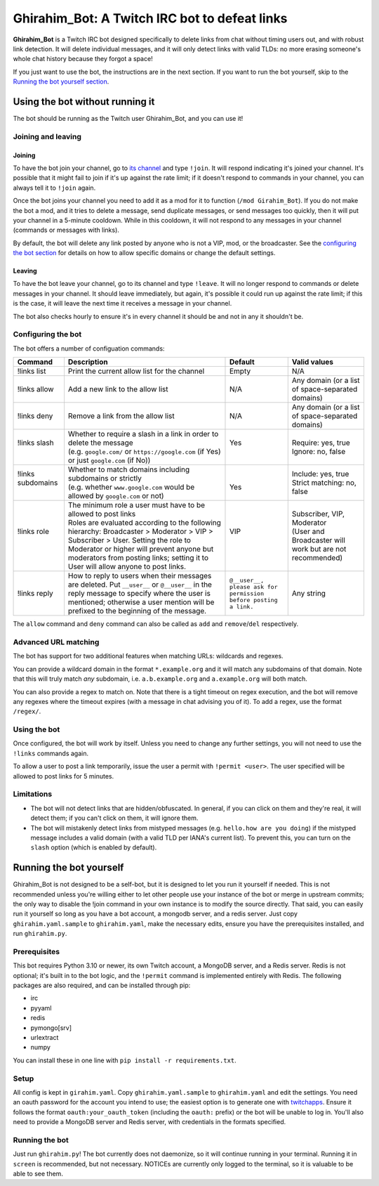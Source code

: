 ==============================================
Ghirahim_Bot: A Twitch IRC bot to defeat links
==============================================

**Ghirahim_Bot** is a Twitch IRC bot designed specifically to delete links from chat without timing users out, and with robust link detection. It will delete individual messages, and it will only detect links with valid TLDs: no more erasing someone's whole chat history because they forgot a space!

If you just want to use the bot, the instructions are in the next section. If you want to run the bot yourself, skip to the `Running the bot yourself section <#running-the-bot-yourself>`_.

Using the bot without running it
--------------------------------

The bot should be running as the Twitch user Ghirahim_Bot, and you can use it!

Joining and leaving
^^^^^^^^^^^^^^^^^^^

Joining
"""""""

To have the bot join your channel, go to `its channel <https://twitch.tv/Ghirahim_Bot>`_ and type ``!join``. It will respond indicating it's joined your channel. It's possible that it might fail to join if it's up against the rate limit; if it doesn't respond to commands in your channel, you can always tell it to ``!join`` again.

Once the bot joins your channel you need to add it as a mod for it to function (``/mod Girahim_Bot``). If you do not make the bot a mod, and it tries to delete a message, send duplicate messages, or send messages too quickly, then it will put your channel in a 5-minute cooldown. While in this cooldown, it will not respond to any messages in your channel (commands or messages with links).

By default, the bot will delete any link posted by anyone who is not a VIP, mod, or the broadcaster. See the `configuring the bot section <#configuring-the-bot>`_ for details on how to allow specific domains or change the default settings.

Leaving
"""""""

To have the bot leave your channel, go to its channel and type ``!leave``. It will no longer respond to commands or delete messages in your channel. It should leave immediately, but again, it's possible it could run up against the rate limit; if this is the case, it will leave the next time it receives a message in your channel.

The bot also checks hourly to ensure it's in every channel it should be and not in any it shouldn't be.

Configuring the bot
^^^^^^^^^^^^^^^^^^^

The bot offers a number of configuation commands:

+--------------------+------------------------------------------------------------------------------------------------------------------------------------------------------------------------------------------------------------------------------------------------------------------+-----------------------------------------------------------------+-----------------------------------------------------------+
| Command            | Description                                                                                                                                                                                                                                                      | Default                                                         | Valid values                                              |
+====================+==================================================================================================================================================================================================================================================================+=================================================================+===========================================================+
| !links list        | Print the current allow list for the channel                                                                                                                                                                                                                     | Empty                                                           | N/A                                                       |
+--------------------+------------------------------------------------------------------------------------------------------------------------------------------------------------------------------------------------------------------------------------------------------------------+-----------------------------------------------------------------+-----------------------------------------------------------+
| !links allow       | Add a new link to the allow list                                                                                                                                                                                                                                 | N/A                                                             | Any domain (or a list of space-separated domains)         |
+--------------------+------------------------------------------------------------------------------------------------------------------------------------------------------------------------------------------------------------------------------------------------------------------+-----------------------------------------------------------------+-----------------------------------------------------------+
| !links deny        | Remove a link from the allow list                                                                                                                                                                                                                                | N/A                                                             | Any domain (or a list of space-separated domains)         |
+--------------------+------------------------------------------------------------------------------------------------------------------------------------------------------------------------------------------------------------------------------------------------------------------+-----------------------------------------------------------------+-----------------------------------------------------------+
|| !links slash      || Whether to require a slash in a link in order to delete the message                                                                                                                                                                                             || Yes                                                            || Require: yes, true                                       |
||                   || (e.g. ``google.com/`` or ``https://google.com`` (if Yes) or just ``google.com`` (if No))                                                                                                                                                                        ||                                                                || Ignore: no, false                                        |
+--------------------+------------------------------------------------------------------------------------------------------------------------------------------------------------------------------------------------------------------------------------------------------------------+-----------------------------------------------------------------+-----------------------------------------------------------+
|| !links subdomains || Whether to match domains including subdomains or strictly                                                                                                                                                                                                       ||                                                                || Include: yes, true                                       |
||                   || (e.g. whether ``www.google.com`` would be allowed by ``google.com`` or not)                                                                                                                                                                                     || Yes                                                            || Strict matching: no, false                               |
+--------------------+------------------------------------------------------------------------------------------------------------------------------------------------------------------------------------------------------------------------------------------------------------------+-----------------------------------------------------------------+-----------------------------------------------------------+
|| !links role       || The minimum role a user must have to be allowed to post links                                                                                                                                                                                                   || VIP                                                            || Subscriber, VIP, Moderator                               |
||                   || Roles are evaluated according to the following hierarchy: Broadcaster > Moderator > VIP > Subscriber > User. Setting the role to Moderator or higher will prevent anyone but moderators from posting links; setting it to User will allow anyone to post links. ||                                                                || (User and Broadcaster will work but are not recommended) |
+--------------------+------------------------------------------------------------------------------------------------------------------------------------------------------------------------------------------------------------------------------------------------------------------+-----------------------------------------------------------------+-----------------------------------------------------------+
| !links reply       | How to reply to users when their messages are deleted. Put ``__user__`` or ``@__user__`` in the reply message to specify where the user is mentioned; otherwise a user mention will be prefixed to the beginning of the message.                                 | ``@__user__, please ask for permission before posting a link.`` | Any string                                                |
+--------------------+------------------------------------------------------------------------------------------------------------------------------------------------------------------------------------------------------------------------------------------------------------------+-----------------------------------------------------------------+-----------------------------------------------------------+

The ``allow`` command and ``deny`` command can also be called as ``add`` and ``remove``/``del`` respectively.

Advanced URL matching
^^^^^^^^^^^^^^^^^^^^^

The bot has support for two additional features when matching URLs: wildcards and regexes.

You can provide a wildcard domain in the format ``*.example.org`` and it will match any subdomains of that domain. Note that this will truly match *any* subdomain, i.e. ``a.b.example.org`` and ``a.example.org`` will both match.

You can also provide a regex to match on. Note that there is a tight timeout on regex execution, and the bot will remove any regexes where the timeout expires (with a message in chat advising you of it). To add a regex, use the format ``/regex/``. 

Using the bot
^^^^^^^^^^^^^

Once configured, the bot will work by itself. Unless you need to change any further settings, you will not need to use the ``!links`` commands again.

To allow a user to post a link temporarily, issue the user a permit with ``!permit <user>``. The user specified will be allowed to post links for 5 minutes.

Limitations
^^^^^^^^^^^

- The bot will not detect links that are hidden/obfuscated. In general, if you can click on them and they're real, it will detect them; if you can't click on them, it will ignore them.
- The bot will mistakenly detect links from mistyped messages (e.g. ``hello.how are you doing``) if the mistyped message includes a valid domain (with a valid TLD per IANA's current list). To prevent this, you can turn on the ``slash`` option (which is enabled by default).


Running the bot yourself
------------------------

Ghirahim_Bot is not designed to be a self-bot, but it is designed to let you run it yourself if needed. This is not recommended unless you're willing either to let other people use your instance of the bot or merge in upstream commits; the only way to disable the !join command in your own instance is to modify the source directly. That said, you can easily run it yourself so long as you have a bot account, a mongodb server, and a redis server. Just copy ``ghirahim.yaml.sample`` to ``ghirahim.yaml``, make the necessary edits, ensure you have the prerequisites installed, and run ``ghirahim.py``. 

Prerequisites 
^^^^^^^^^^^^^

This bot requires Python 3.10 or newer, its own Twitch account, a MongoDB server, and a Redis server. Redis is not optional; it's built in to the bot logic, and the ``!permit`` command is implemented entirely with Redis. The following packages are also required, and can be installed through pip:

- irc
- pyyaml
- redis
- pymongo[srv]
- urlextract
- numpy

You can install these in one line with ``pip install -r requirements.txt``.

Setup
^^^^^

All config is kept in ``girahim.yaml``. Copy ``ghirahim.yaml.sample`` to ``ghirahim.yaml`` and edit the settings. You need an oauth password for the account you intend to use; the easiest option is to generate one with `twitchapps <https://twitchapps.com/tmi/>`_. Ensure it follows the format ``oauth:your_oauth_token`` (including the ``oauth:`` prefix) or the bot will be unable to log in. You'll also need to provide a MongoDB server and Redis server, with credentials in the formats specified.

Running the bot
^^^^^^^^^^^^^^^

Just run ``ghirahim.py``! The bot currently does not daemonize, so it will continue running in your terminal. Running it in ``screen`` is recommended, but not necessary. NOTICEs are currently only logged to the terminal, so it is valuable to be able to see them.